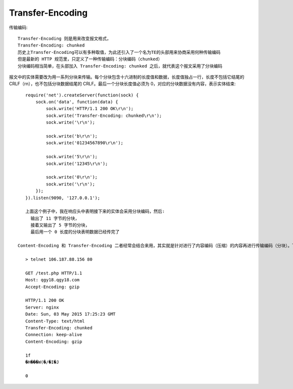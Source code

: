 Transfer-Encoding
#######################

传输编码::

    Transfer-Encoding 则是用来改变报文格式，
    Transfer-Encoding: chunked
    历史上Transfer-Encoding可以有多种取值，为此还引入了一个名为TE的头部用来协商采用何种传输编码
    但是最新的 HTTP 规范里，只定义了一种传输编码：分块编码（chunked）
    分块编码相当简单，在头部加入 Transfer-Encoding: chunked 之后，就代表这个报文采用了分块编码

报文中的实体需要改为用一系列分块来传输。每个分块包含十六进制的长度值和数据，长度值独占一行，长度不包括它结尾的 CRLF（\r\n），也不包括分块数据结尾的 CRLF。最后一个分块长度值必须为 0，对应的分块数据没有内容，表示实体结束::

    require('net').createServer(function(sock) {
        sock.on('data', function(data) {
            sock.write('HTTP/1.1 200 OK\r\n');
            sock.write('Transfer-Encoding: chunked\r\n');
            sock.write('\r\n');

            sock.write('b\r\n');
            sock.write('01234567890\r\n');

            sock.write('5\r\n');
            sock.write('12345\r\n');

            sock.write('0\r\n');
            sock.write('\r\n');
        });
    }).listen(9090, '127.0.0.1');

    上面这个例子中，我在响应头中表明接下来的实体会采用分块编码，然后:
      输出了 11 字节的分块，
      接着又输出了 5 字节的分块，
      最后用一个 0 长度的分块表明数据已经传完了

 Content-Encoding 和 Transfer-Encoding 二者经常会结合来用，其实就是针对进行了内容编码（压缩）的内容再进行传输编码（分块）。下面是我用 telnet 请求测试页面得到的响应，可以看到对 gzip 内容进行的分块::

    > telnet 106.187.88.156 80

    GET /test.php HTTP/1.1
    Host: qgy18.qgy18.com
    Accept-Encoding: gzip

    HTTP/1.1 200 OK
    Server: nginx
    Date: Sun, 03 May 2015 17:25:23 GMT
    Content-Type: text/html
    Transfer-Encoding: chunked
    Connection: keep-alive
    Content-Encoding: gzip

    1f
    �H���W(�/�I�J

    0








